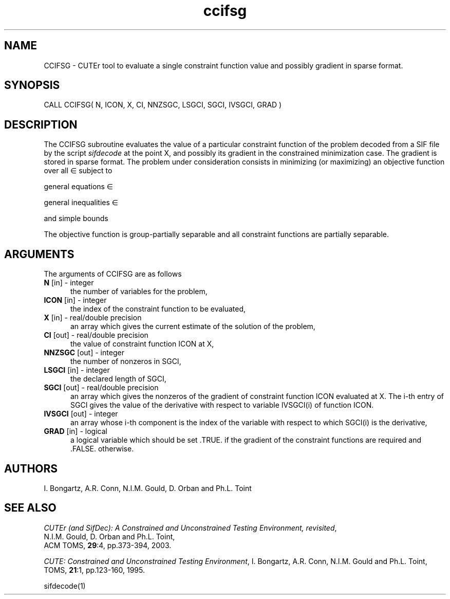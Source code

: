 .\" @(#)ccifsg v1.0 11/2000;
.TH ccifsg 3M "17 Nov 2000"
.SH NAME
CCIFSG \- CUTEr tool to evaluate a single constraint function value and
possibly gradient in sparse format.
.SH SYNOPSIS
CALL CCIFSG( N, ICON, X, CI, NNZSGC, LSGCI, SGCI, IVSGCI, GRAD )
.SH DESCRIPTION
The CCIFSG subroutine evaluates the value of a particular constraint
function of the problem decoded from a SIF file by the script \fIsifdecode\fP at the point X, and
possibly its gradient in the constrained minimization case. The
gradient is stored in sparse format. The problem under consideration
consists in minimizing (or maximizing) an objective function
.EQ
f(x)
.EN
over all
.EQ
x
.EN
\(mo
.EQ
R sup n
.EN
subject to

general equations
.EQ
c sub i (x) ~=~ 0,
.EN
.EQ
~(i
.EN
\(mo
.EQ
left { 1 ,..., m sub E right } ),
.EN

general inequalities
.EQ
c sub i sup l (x) ~<=~ c sub i (x) ~<=~ c sub i sup u (x),
.EN
.EQ
~(i
.EN
\(mo
.EQ
left { m sub E + 1 ,..., m right }),
.EN

and simple bounds
.EQ
b sup l ~<=~ x ~<=~ b sup u.
.EN

The objective function is group-partially separable and all constraint functions are partially separable.

.LP 
.SH ARGUMENTS
The arguments of CCIFSG are as follows
.TP 5
.B N \fP[in] - integer
the number of variables for the problem,
.TP 5
.B ICON \fP[in] - integer
the index of the constraint function to be evaluated,
.TP
.B X \fP[in] - real/double precision
an array which gives the current estimate of the solution of the
problem,
.TP
.B CI \fP[out] - real/double precision
the value of constraint function ICON at X,
.TP
.B NNZSGC \fP[out] - integer
the number of nonzeros in SGCI,
.TP
.B LSGCI \fP[in] - integer
the declared length of SGCI,
.TP
.B SGCI \fP[out] - real/double precision
an array which gives the nonzeros of the gradient of constraint
function ICON evaluated at X. The i-th entry of SGCI gives the value
of the derivative with respect to variable IVSGCI(i) of function
ICON. 
.TP
.B IVSGCI \fP[out] - integer
an array whose i-th component is the index of the variable with
respect to which SGCI(i) is the derivative,
.TP
.B GRAD \fP[in] - logical
a logical variable which should be set .TRUE. if the gradient of the
constraint functions are required and .FALSE. otherwise.
.LP
.SH AUTHORS
I. Bongartz, A.R. Conn, N.I.M. Gould, D. Orban and Ph.L. Toint
.SH "SEE ALSO"
\fICUTEr (and SifDec): A Constrained and Unconstrained Testing
Environment, revisited\fP,
   N.I.M. Gould, D. Orban and Ph.L. Toint,
   ACM TOMS, \fB29\fP:4, pp.373-394, 2003.

\fICUTE: Constrained and Unconstrained Testing Environment\fP,
I. Bongartz, A.R. Conn, N.I.M. Gould and Ph.L. Toint, 
TOMS, \fB21\fP:1, pp.123-160, 1995.

sifdecode(1)
